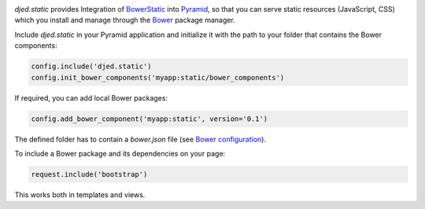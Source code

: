 .. image:: https://travis-ci.org/djedproject/djed.static.png?branch=master
   :target: https://travis-ci.org/djedproject/djed.static

.. _Bower: http://bower.io

.. _Bower configuration: http://bower.io/docs/creating-packages/

.. _BowerStatic: https://github.com/faassen/bowerstatic

.. _Pyramid: https://github.com/pylons/pyramid


*djed.static* provides Integration of BowerStatic_ into Pyramid_, so that you
can serve static resources (JavaScript, CSS) which you install and manage
through the Bower_ package manager.


Include *djed.static* in your Pyramid application and initialize it with the
path to your folder that contains the Bower components:

.. code-block:: python

    config.include('djed.static')
    config.init_bower_components('myapp:static/bower_components')


If required, you can add local Bower packages:

.. code-block:: python

    config.add_bower_component('myapp:static', version='0.1')

The defined folder has to contain a `bower.json` file
(see `Bower configuration`_).


To include a Bower package and its dependencies on your page:

.. code-block:: python

    request.include('bootstrap')

This works both in templates and views. 
